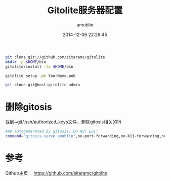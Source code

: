 #+TITLE: Gitolite服务器配置
#+AUTHOR: amoblin
#+EMAIL: amoblin@gmail.com
#+DATE: 2014-12-06 22:28:45
#+OPTIONS: ^:{}

#+REVEAL_ROOT: /media/lib/reveal.js-2.6.2
#+REVEAL_TRANS: linear
#+REVEAL_THEME: moon


#+BEGIN_SRC sh
git clone git://github.com/sitaramc/gitolite
mkdir -p $HOME/bin
gitolite/install -to $HOME/bin
#+END_SRC

#+BEGIN_SRC sh
gitolite setup -pk YourName.pub
#+END_SRC

#+BEGIN_SRC sh
git clone git@host:gitolite-admin
#+END_SRC


* 删除gitosis
找到~git/.ssh/authorized_keys文件，删除gitosis相关的行
#+BEGIN_SRC sh
### autogenerated by gitosis, DO NOT EDIT
command="gitosis-serve amoblin",no-port-forwarding,no-X11-forwarding,no-agent-forwarding,no-pty ssh-rsa [rsa key string]
#+END_SRC
* 参考
Github主页： https://github.com/sitaramc/gitolite
